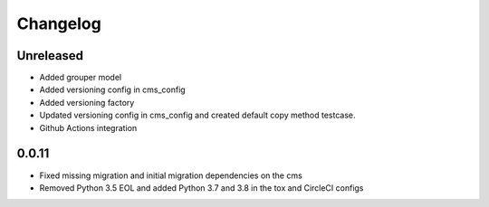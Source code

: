 =========
Changelog
=========

Unreleased
==========
* Added grouper model
* Added versioning config in cms_config
* Added versioning factory
* Updated versioning config in cms_config and created default copy method testcase.
* Github Actions integration

0.0.11
==========
* Fixed missing migration and initial migration dependencies on the cms
* Removed Python 3.5 EOL and added Python 3.7 and 3.8 in the tox and CircleCI configs
